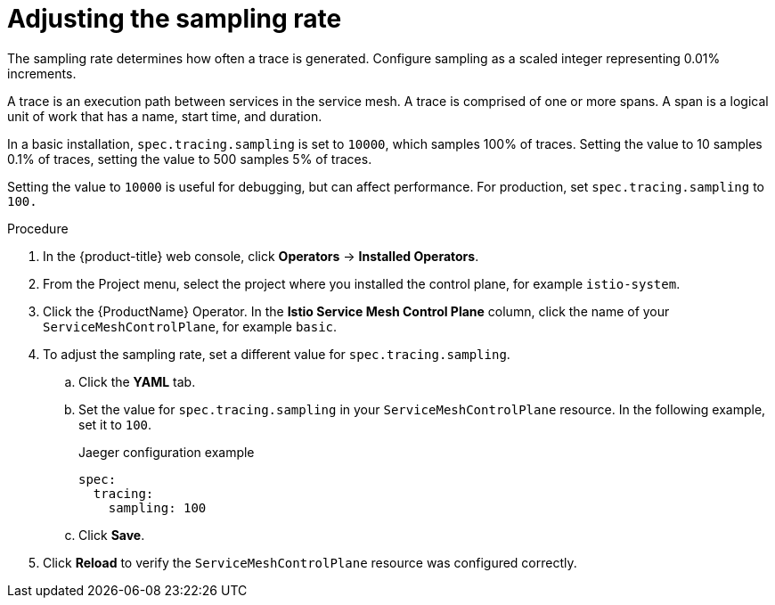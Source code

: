 // Module included in the following assemblies:
//
// * service_mesh/v2x/customizing-installation-ossm.adoc

[id="ossm-config-sampling_{context}"]
= Adjusting the sampling rate

The sampling rate determines how often a trace is generated. Configure sampling as a scaled integer representing 0.01% increments. 

A trace is an execution path between services in the service mesh. A trace is comprised of one or more spans. A span is a logical unit of work that has a name, start time, and duration.

In a basic installation, `spec.tracing.sampling` is set to `10000`, which samples 100% of traces. Setting the value to 10 samples 0.1% of traces, setting the value to 500 samples 5% of traces. 

Setting the value to `10000` is useful for debugging, but can affect performance. For production, set `spec.tracing.sampling` to `100.`

.Procedure

. In the {product-title} web console, click *Operators* -> *Installed Operators*.

. From the Project menu, select the project where you installed the control plane, for example `istio-system`.

. Click the {ProductName} Operator. In the *Istio Service Mesh Control Plane* column, click the name of your `ServiceMeshControlPlane`, for example `basic`.

. To adjust the sampling rate, set a different value for `spec.tracing.sampling`.
+
.. Click the *YAML* tab.
+
.. Set the value for `spec.tracing.sampling` in your `ServiceMeshControlPlane` resource. In the following example, set it to `100`.
+
.Jaeger configuration example
[source,yaml]
----
spec:
  tracing:
    sampling: 100
----
+
.. Click *Save*.

. Click *Reload* to verify the `ServiceMeshControlPlane` resource was configured correctly.
